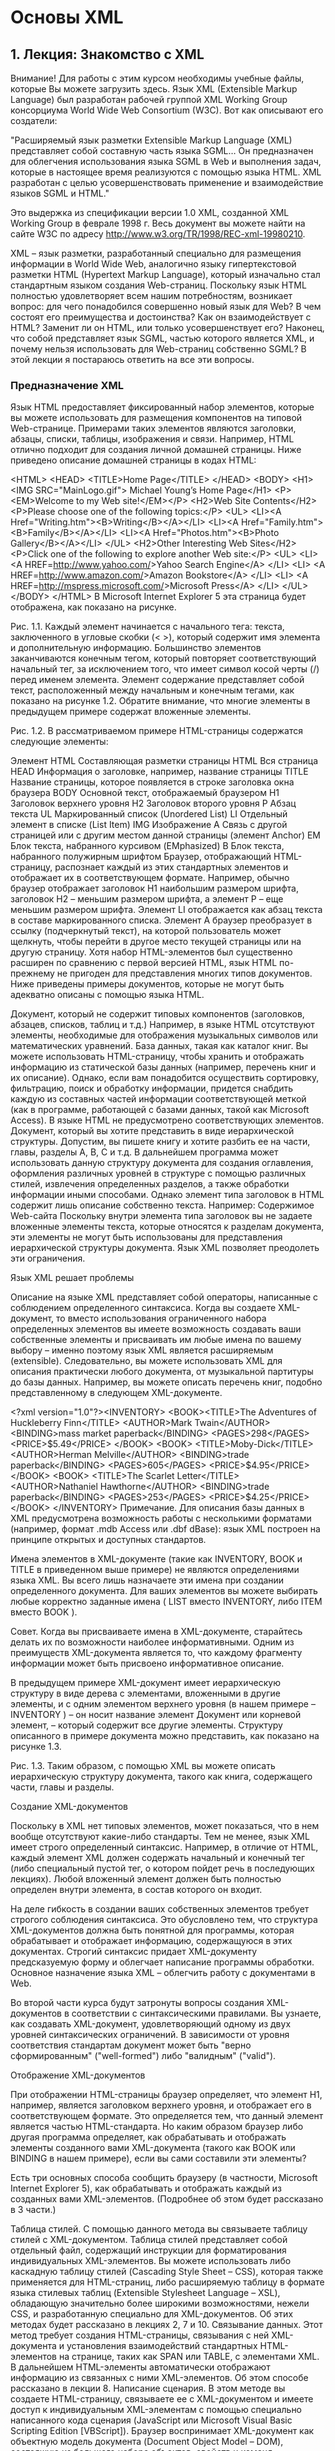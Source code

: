 * Основы XML



** 1. Лекция: Знакомство с XML



Внимание! Для работы с этим курсом необходимы учебные файлы, которые Вы можете загрузить  здесь.
Язык XML (Extensible Markup Language) был разработан рабочей группой XML Working Group консорциума World Wide Web Consortium (W3C). Вот как описывают его создатели:

"Расширяемый язык разметки Extensible Markup Language (XML) представляет собой составную часть языка SGML… Он предназначен для облегчения использования языка SGML в Web и выполнения задач, которые в настоящее время реализуются с помощью языка HTML. XML разработан с целью усовершенствовать применение и взаимодействие языков SGML и HTML."

Это выдержка из спецификации версии 1.0 XML, созданной XML Working Group в феврале 1998 г. Весь документ вы можете найти на сайте W3C по адресу http://www.w3.org/TR/1998/REC-xml-19980210.

XML – язык разметки, разработанный специально для размещения информации в World Wide Web, аналогично языку гипертекстовой разметки HTML (Hypertext Markup Language), который изначально стал стандартным языком создания Web-страниц. Поскольку язык HTML полностью удовлетворяет всем нашим потребностям, возникает вопрос: для чего понадобился совершенно новый язык для Web? В чем состоят его преимущества и достоинства? Как он взаимодействует с HTML? Заменит ли он HTML, или только усовершенствует его? Наконец, что собой представляет язык SGML, частью которого является XML, и почему нельзя использовать для Web-страниц собственно SGML? В этой лекции я постараюсь ответить на все эти вопросы.

*** Предназначение XML

Язык HTML предоставляет фиксированный набор элементов, которые вы можете использовать для размещения компонентов на типовой Web-странице. Примерами таких элементов являются заголовки, абзацы, списки, таблицы, изображения и связи. Например, HTML отлично подходит для создания личной домашней страницы. Ниже приведено описание домашней страницы в кодах HTML:

<HTML>
<HEAD>
<TITLE>Home Page</TITLE>
</HEAD>
<BODY>
<H1><IMG SRC="MainLogo.gif">  Michael Young’s Home Page</H1>
<P><EM>Welcome to my Web site!</EM></P>
<H2>Web Site Contents</H2>
<P>Please choose one of the following topics:</P>
<UL>
  <LI><A Href="Writing.htm"><B>Writing</B></A></LI>
  <LI><A Href="Family.htm"><B>Family</B></A></LI>
  <LI><A Href="Photos.htm"><B>Photo Gallery</B></A></LI>
</UL>
<H2>Other Interesting Web Sites</H2>
<P>Click one of the following to explore another Web site:</P>
<UL>
  <LI>
    <A HREF=http://www.yahoo.com/>Yahoo Search Engine</A>
  </LI>
  <LI>
    <A HREF=http://www.amazon.com/>Amazon Bookstore</A>
  </LI>
  <LI>
    <A HREF=http://mspress.microsoft.com/>Microsoft Press</A>
  </LI>
</UL>
</BODY>
</HTML>
B Microsoft Internet Explorer 5 эта страница будет отображена, как показано на рисунке.




Рис. 1.1. 
Каждый элемент начинается с начального тега: текста, заключенного в угловые скобки (< >), который содержит имя элемента и дополнительную информацию. Большинство элементов заканчиваются конечным тегом, который повторяет соответствующий начальный тег, за исключением того, что имеет символ косой черты (/) перед именем элемента. Элемент содержание представляет собой текст, расположенный между начальным и конечным тегами, как показано на рисунке 1.2. Обратите внимание, что многие элементы в предыдущем примере содержат вложенные элементы.




Рис. 1.2. 
В рассматриваемом примере HTML-страницы содержатся следующие элементы:

Элемент HTML	Составляющая разметки страницы
HTML	Вся страница
HEAD	Информация о заголовке, например, название страницы
TITLE	Название страницы, которое появляется в строке заголовка окна браузера
BODY	Основной текст, отображаемый браузером
H1	Заголовок верхнего уровня
H2	Заголовок второго уровня
P	Абзац текста
UL	Маркированный список (Unordered List)
LI	Отдельный элемент в списке (List Item)
IMG	Изображение
A	Связь с другой страницей или с другим местом данной страницы (элемент Anchor)
EM	Блок текста, набранного курсивом (EMphasized)
B	Блок текста, набранного полужирным шрифтом
Браузер, отображающий HTML-страницу, распознает каждый из этих стандартных элементов и отображает их в соответствующем формате. Например, обычно браузер отображает заголовок Н1 наибольшим размером шрифта, заголовок Н2 – меньшим размером шрифта, а элемент Р – еще меньшим размером шрифта. Элемент LI отображается как абзац текста в составе маркированного списка. Элемент А браузер преобразует в ссылку (подчеркнутый текст), на которой пользователь может щелкнуть, чтобы перейти в другое место текущей страницы или на другую страницу. Хотя набор HTML-элементов был существенно расширен по сравнению с первой версией HTML, язык HTML по-прежнему не пригоден для представления многих типов документов. Ниже приведены примеры документов, которые не могут быть адекватно описаны с помощью языка HTML.

Документ, который не содержит типовых компонентов (заголовков, абзацев, списков, таблиц и т.д.) Например, в языке HTML отсутствуют элементы, необходимые для отображения музыкальных символов или математических уравнений.
База данных, такая как каталог книг. Вы можете использовать HTML-страницу, чтобы хранить и отображать информацию из статической базы данных (например, перечень книг и их описание). Однако, если вам понадобится осуществить сортировку, фильтрацию, поиск и обработку информации, придется снабдить каждую из составных частей информации соответствующей меткой (как в программе, работающей с базами данных, такой как Microsoft Access). В языке HTML не предусмотрено соответствующих элементов.
Документ, который вы хотите представить в виде иерархической структуры. Допустим, вы пишете книгу и хотите разбить ее на части, главы, разделы A, B, C и т.д. В дальнейшем программа может использовать данную структуру документа для создания оглавления, оформления различных уровней в структуре с помощью различных стилей, извлечения определенных разделов, а также обработки информации иными способами. Однако элемент типа заголовок в HTML содержит лишь описание собственно текста. Например:
Содержимое Web-сайта
Поскольку внутри элемента типа заголовок вы не задаете вложенные элементы текста, которые относятся к разделам документа, эти элементы не могут быть использованы для представления иерархической структуры документа.
Язык XML позволяет преодолеть эти ограничения.

Язык XML решает проблемы

Описание на языке XML представляет собой операторы, написанные с соблюдением определенного синтаксиса. Когда вы создаете XML-документ, то вместо использования ограниченного набора определенных элементов вы имеете возможность создавать ваши собственные элементы и присваивать им любые имена по вашему выбору – именно поэтому язык XML является расширяемым (extensible). Следовательно, вы можете использовать XML для описания практически любого документа, от музыкальной партитуры до базы данных. Например, вы можете описать перечень книг, подобно представленному в следующем XML-документе.

<?xml version="1.0"?><INVENTORY>
  <BOOK><TITLE>The Adventures of Huckleberry Finn</TITLE>
    <AUTHOR>Mark Twain</AUTHOR>
    <BINDING>mass market paperback</BINDING>
    <PAGES>298</PAGES>
    <PRICE>$5.49</PRICE>
  </BOOK>
<BOOK>
    <TITLE>Moby-Dick</TITLE>
    <AUTHOR>Herman Melville</AUTHOR>
    <BINDING>trade paperback</BINDING>
    <PAGES>605</PAGES>
    <PRICE>$4.95</PRICE>
  </BOOK>
<BOOK>
    <TITLE>The Scarlet Letter</TITLE>
    <AUTHOR>Nathaniel Hawthorne</AUTHOR>
    <BINDING>trade paperback</BINDING>
    <PAGES>253</PAGES>
    <PRICE>$4.25</PRICE>
  </BOOK>
</INVENTORY>
Примечание. Для описания базы данных в XML предусмотрена возможность работы с несколькими форматами (например, формат .mdb Access или .dbf dBase): язык XML построен на принципе открытых и доступных стандартов.

Имена элементов в XML-документе (такие как INVENTORY, BOOK и TITLE в приведенном выше примере) не являются определениями языка XML. Вы всего лишь назначаете эти имена при создании определенного документа. Для ваших элементов вы можете выбирать любые корректно заданные имена ( LIST вместо INVENTORY, либо ITEM вместо BOOK ).

Совет. Когда вы присваиваете имена в XML-документе, старайтесь делать их по возможности наиболее информативными. Одним из преимуществ XML-документа является то, что каждому фрагменту информации может быть присвоено информативное описание.

В предыдущем примере XML-документ имеет иерархическую структуру в виде дерева с элементами, вложенными в другие элементы, и с одним элементом верхнего уровня (в нашем примере – INVENTORY ) – он носит название элемент Документ или корневой элемент, – который содержит все другие элементы. Структуру описанного в примере документа можно представить, как показано на рисунке 1.3.




Рис. 1.3. 
Таким образом, с помощью XML вы можете описать иерархическую структуру документа, такого как книга, содержащего части, главы и разделы.

Создание XML-документов

Поскольку в XML нет типовых элементов, может показаться, что в нем вообще отсутствуют какие-либо стандарты. Тем не менее, язык XML имеет строго определенный синтаксис. Например, в отличие от HTML, каждый элемент XML должен содержать начальный и конечный тег (либо специальный пустой тег, о котором пойдет речь в последующих лекциях). Любой вложенный элемент должен быть полностью определен внутри элемента, в состав которого он входит.

На деле гибкость в создании ваших собственных элементов требует строгого соблюдения синтаксиса. Это обусловлено тем, что структура XML-документов должна быть понятной для программы, которая обрабатывает и отображает информацию, содержащуюся в этих документах. Строгий синтаксис придает XML-документу предсказуемую форму и облегчает написание программы обработки. Основное назначение языка XML – облегчить работу с документами в Web.

Во второй части курса будут затронуты вопросы создания XML-документов в соответствии с синтаксическими правилами. Вы узнаете, как создавать XML-документ, удовлетворяющий одному из двух уровней синтаксических ограничений. В зависимости от уровня соответствия стандартам документ может быть "верно сформированным" ("well-formed") либо "валидным" ("valid").

Отображение XML-документов

При отображении HTML-страницы браузер определяет, что элемент Н1, например, является заголовком верхнего уровня, и отображает его в соответствующем формате. Это определяется тем, что данный элемент является частью HTML-стандарта. Но каким образом браузер либо другая программа определяет, как обрабатывать и отображать элементы созданного вами XML-документа (такого как BOOK или BINDING в нашем примере), если вы сами составили эти элементы?

Есть три основных способа сообщить браузеру (в частности, Microsoft Internet Explorer 5), как обрабатывать и отображать каждый из созданных вами XML-элементов. (Подробнее об этом будет рассказано в 3 части.)

Таблица стилей. С помощью данного метода вы связываете таблицу стилей с XML-документом. Таблица стилей представляет собой отдельный файл, содержащий инструкции для форматирования индивидуальных XML-элементов. Вы можете использовать либо каскадную таблицу стилей (Cascading Style Sheet – CSS), которая также применяется для HTML-страниц, либо расширяемую таблицу в формате языка стилевых таблиц (Extensible Stylesheet Language – XSL), обладающую значительно более широкими возможностями, нежели CSS, и разработанную специально для XML-документов. Об этих методах будет рассказано в лекциях 2, 7 и 10.
Связывание данных. Этот метод требует создания HTML-страницы, связывания с ней XML-документа и установления взаимодействий стандартных HTML-элементов на странице, таких как SPAN или TABLE, с элементами XML. В дальнейшем HTML-элементы автоматически отображают информацию из связанных с ними XML-элементов. Об этом способе рассказано в лекции 8.
Написание сценария. В этом методе вы создаете HTML-страницу, связываете ее с XML-документом и имеете доступ к индивидуальным XML-элементам с помощью специально написанного кода сценария (JavaScript или Microsoft Visual Basic Scripting Edition [VBScript]). Браузер воспринимает XML-документ как объектную модель документа (Document Object Model – DOM), состоящую из большого набора объектов, свойств и команд. Написанный код позволяет осуществлять доступ, отображение и манипулирование XML-элементами. Этот метод будет описан в лекции 9.
SGML, HTML и XML

Обобщенный структурированный язык разметки (Structured Generalized Markup Language – SGML) является родоначальником всех языков разметки. Языки HTML и XML образованы из SGML (хотя и различными способами). SGML определяет базовый синтаксис, но дает вам возможность создавать собственные элементы (отсюда термин обобщенный в названии языка). Чтобы использовать SGML для описания определенного документа, вы должны продумать соответствующий набор элементов и структуру документа. Например, чтобы описать книгу, вы должны использовать созданные вами элементы с именами BOOK, PART, CHAPTER, INTRODUCTION, A-SECTION, B-SECTION, C-SECTION и т.д.

Набор наиболее употребительных элементов, используемых для описания документа определенного типа, называется SGML-приложением. (SGML-приложение также включает в себя правила, устанавливающие способы организации элементов, а также другие особенности их взаимодействия – о чем пойдет речь в лекции 5.) Вы можете определить ваше собственное SGML-приложение, чтобы описать тип документа, с которым вы работаете, либо в теле основной программы должно быть определено SGML-приложение для описания типовых документов. Наиболее известным примером последнего типа приложений является HTML, который представляет собой SGML-приложение, разработанное в 1991 г. для описания Web-страниц.

Казалось бы, язык SGML вполне подходит для описания Web-документов. Однако разработчики из консорциума W3C посчитали, что он является слишком сложным и фундаментальным, чтобы эффективно представлять информацию в Web. Гибкость и большое обилие средств, поддерживаемых SGML, затрудняет написание программного обеспечения, необходимого для обработки и отображения SGML-информации в Web-браузерах. Следовало бы приспособить часть языка SGML специально для помещения информации в Web. В 1996 г. группа XML Working Group разработала ветвь языка SGML, назвав его расширяемым языком разметки – Extensible Markup Language.

XML является упрощенной версией SGML, приспособленной для Web. Как и SGML, XML дает возможность разрабатывать собственные наборы элементов при описании определенного документа. Как и в SGML, в теле программы может быть определено XML-приложение (или словарь), которое содержит набор наиболее употребительных элементов общего назначения и структуру документа, которая может быть использована для описания документа определенного типа (например, документов, содержащих математические формулы или векторную графику). Об XML-приложениях вы подробнее узнаете далее в этой лекции.

Синтаксис XML более простой, чем SGML, что облегчает восприятие XML-документов, а также написание программ браузеров, кодов и Web-страниц для доступа и представления информации документа.

Заменит ли XML HTML?

На сегодняшний день ответ на этот вопрос отрицательный. HTML по-прежнему остается основным языком для сообщения браузеру, как отображать информацию в Web.

B Internet Explorer 5 вы можете открывать XML-документы с вложенными таблицами стилей непосредственно браузером, не используя HTML-страницы. Однако в двух других основных методах отображения XML-документов – связывании данных и DOM-сценариях – отображение XML-документов осуществляется через HTML Web-страницы. (Даже при применении метода таблиц стилей в случае, если вы используете язык XSL, вам потребуется воспользоваться HTML, чтобы сообщить браузеру, каким образом форматировать XML-данные.)

Не заменяя HTML, XML в настоящее время используется в сочетании с ним, существенно расширяя возможности Web-страниц для:

виртуального представления документов любого типа;
сортировки, фильтрации, упорядочения, поиска и манипулирования информацией иными способами;
представления информации в структурированном виде.
Как заявляют сами разработчики, XML был создан для взаимодействия с HTML и совместного с ним использования.

Официальные концептуальные цели XML

Ниже представлено десять концепций предназначения и целей применения XML, заявленных в официальной спецификации W3C, которые содержатся на Web-сайте http://www.w3.org/TR/REC-xml.

XML должен стать языком прямого использования в Internet."
Как вы уже могли понять, XML был разработан главным образом для хранения и распространения информации в Web.

XML будет поддерживать большое количество приложений.
Хотя основным его назначением является распространение информации в Web через серверы и программы-браузеры, XML также разработан для использования его другими программами. Например, XML применяется для обмена информацией между финансовыми программами, для распространения и обновления программных продуктов, а также написания голосовых сценариев при доставке информации по телефону.

XML будет совместим с SGML.
XML является специализированной ветвью SGML. Преимущество здесь заключается в простоте адаптации программных средств SGML для работы с HTML.

Будет легче писать программы, обрабатывающие XML-документы.
Для практического использования XML необходимо, чтобы было достаточно просто писать браузеры и другие программы, обрабатывающие XML-документы. На деле основной причиной выделения XML из SGML была доступность написания программ для обработки XML-документов.

Все перечисленные далее свойства являются в той или иной степени производными этой основной концепции.

Количество дополнительных функций в XML должно быть минимальным, а в идеале – нулевым.
Минимальное число дополнительных функций в XML упрощает написание программ для обработки XML-документов. Изобилие дополнительных подключаемых функций в SGML стало основной причиной, обусловившей его практическую непригодность для представления Web-документов. Дополнительные функции SGML требуют переопределения символов-разделителей для тегов (обычно <and> ) и пропуск конечного тега с целью обнаружения процессором конца элемента. При строгом написании программы обработки SGML-документов необходимо учитывать возможность появления всех дополнительных функций, даже если они редко встречаются.

XML-документы должны быть понятными и ясными для пользователя.
XML призван стать lingua franca (универсальным языком) для обмена информацией среди пользователей и программ по всему миру. В соответствии с этой концепцией пользователи, а также специализированные программы, должны иметь возможность создавать и прочитывать XML-документы. Доступность и прозрачность для пользователя выделяют XML из большинства других форматов, применяемых при построении баз данных и текстовых документов.

Пользователь может легко прочесть XML-документ, поскольку он описан простым текстом и имеет логичную иерархическую структуру в виде дерева. Вы можете упростить XML-документы, назначив информативные имена для элементов, атрибутов и объектов, а также добавив полезные комментарии. (Об этом пойдет речь далее в данной лекции.)

Разработка XML должна быть завершена достаточно быстро.
XML станет общепринятым стандартом лишь в том случае, если программисты и пользователи примут его. Следует создать этот стандарт до того, как общество примет альтернативные стандарты, которые все быстрее создаются компаниями-разработчиками программного обеспечения.

Язык XML должен быть формальным и кратким.
Спецификация XML написана на формальном языке, используемом для представления компьютерных языков, с нотацией, известной как расширенная форма Бакус-Наура (Extended Backus-Naur Form (EBNF)). Этот формальный язык, хотя и достаточно сложен для восприятия, лишен двусмысленности и существенно облегчает написание XML-документов, а в особенности программ для их обработки.

XML-документы будет проще создавать.
При практическом использовании XML как языка разметки для Web-документов упрощается не только написание обрабатывающих программ, но и процесс создания самих XML-документов.

Сжатой форме при XML-разметке придается минимальное значение.
В соответствии с пунктом 6 (XML-документ должен быть ясным и понятным для пользователя), XML-разметка не должна быть излишне сжатой, чтобы не вступать в противоречие с указанной целью.

Стандартные XML-приложения

Вы можете использовать XML не только для описания отдельного документа. Индивидуальный пользователь, компания или комитет по стандартам может определить необходимый набор элементов XML и структуру документа, которые будут применяться для особого класса документов. Подобный набор элементов и описание структуры документа называют XML-приложением или XML-словарем.

Например, организация может определить XML-приложение для создания документов, описывающих молекулярные структуры, людские ресурсы, мультимедиа презентации или содержащих векторную графику. В конце лекции будет приведен список некоторых уже созданных общеупотребительных XML-приложений, либо приложений, создание которых планируется.

XML-приложение обычно определяется созданием описателя типа документа (DTD), который является допустимым компонентом XML-документа. DTD построен по схеме базы данных: он устанавливает и определяет имена элементов, которые могут быть использованы в документе, порядок, в котором элементы могут появляться, доступные к применению атрибуты элементов и другие особенности документа. Для практического использования XML-приложения вы обычно включаете его DTD в ваш XML-документ; наличие DTD в документе ограничивает круг элементов и структур, которые вы будете использовать, вследствие чего ваш документ отвечает стандартам данного приложения. Описания XML-документов, рассмотренных ранее в этой лекции, не включали DTD. О том, как задавать и использовать DTD, вы узнаете в лекции 5.

Преимущества применения стандартных XML-приложений при разработке ваших документов состоят в том, что вы можете совместно использовать документы со всеми другими пользователями приложения, а документ может обрабатываться и отображаться с помощью программного обеспечения, которое уже создано для данного приложения.

XML-приложения, повышающие качество XML-документов

Кроме XML-приложений для описания определенных классов документов имеется несколько XML-приложений, которые вы можете применять внутри XML-документа любого типа. Эти приложения облегчают создание документа и улучшают его качество. Ниже приведены примеры таких приложений.

Extensible Stylesheet Language (XSL) позволяет вам создавать мощные стилевые таблицы с использованием синтаксиса XML.
XML Schema позволяет разрабатывать подробные схемы для ваших XML-документов с использованием стандартного синтаксиса XML, что является более мощной альтернативой применения DTD.
XML Linking Language (XLink) дает возможность связывать ваши XML-документы. Он поддерживает множественные целевые ссылки и другие полезные функции, обеспечивая большую свободу по сравнению с механизмом организации ссылок в HTML.
XML Pointer Language (XPointer) позволяет определять гибкие целевые ссылки. При совместном использовании XPointer и XLink вы можете организовывать ссылки на любое место в целевом документе – а не только переходы к специально выделенным пунктам.
Об XSL будет рассказано в лекции 10. Другие XML-приложения еще не доведены до готовности и не рассматриваются в этом курсе. (XLink и XPointer не поддерживаются в Internet Explorer 5).

Как видите, XML является не только полезным инструментом для описания документов, но и служит основой для построения приложений и расширений, которые могут оказаться востребованными по мере развития Internet.

Реальное использование XML

Хотя концепция XML весьма интересна, у вас может возникнуть вопрос, как его применить на практике. В этом разделе приведен перечень примеров такого применения XML, как уже широко используемых, так и перспективных. Если имеются соответствующие XML-приложения для практического использования, они будут приведены в скобках. Например, вы сможете узнать, что XML-приложение MathML позволит вам форматировать математические формулы.

Ссылка. Более полный список текущих и перспективных XML-приложений, включая их подробное описание, вы можете найти на Web-странице Oasis SGML/XML (http://www.oasis-open.org/cover/xml.html#applications).

Работа с базами данных. Подобно традиционным базам данных XML может быть использован для присвоения метки каждому полю информации внутри каждой записи базы данных. (Например, можно пометить каждое имя, адрес и номер телефона внутри записей списка адресов.) После этого вы сможете отображать данные различными способами и организовывать поиск, сортировку, фильтрацию и иную обработку данных.
Структурирование документов. Иерархическая структура XML-документов идеально подходит для разметки структуры таких документов, как романы, научные труды, пьесы. Например, вы можете использовать XML для разметки пьесы на акты, сцены, размечать действующих лиц, сюжетные линии, декорации и т. д. XML-разметка дает возможность программам отображать или распечатывать документ в необходимом формате; находить, извлекать или манипулировать информацией в документе; генерировать оглавления, резюме и аннотации; обрабатывать информацию иными способами.
Работа с векторной графикой (VML – Vector Markup Language).
Мультимедиа презентации (SMIL – Synchronized Multimedia Integration Language, HTML + TIME – HTML Timed Interactive Multimedia Extensions).
Описание каналов. Каналы представляют собой Web-страницы, которые автоматически рассылаются подписчикам. (CDF – Channel Definition Format).
Описание программных пакетов и их взаимосвязей. Такие описания обеспечивают распространение и обновление программных продуктов в сети. (OSD – Open Software Description).
Взаимодействие приложений через Web с использованием XML-сообщений. Эти сообщения являются независимыми от операционных систем, объектных моделей и компьютерных языков. (SOAP – Simple Object Access Protocol).
Отправка электронных бизнес-карт через e-mail.
Обмен финансовой информацией. Обмен информацией в открытом и понятном формате осуществляется между финансовыми программами (такими как Quicken и Microsoft Money) и финансовыми институтами (банками, общественными фондами). (OFX – Open Financial Exchange).
Создание, управление и использование сложных цифровых форм для коммерческих Internet-транзакций. Подобные формы могут включать оцифрованные подписи, которые делают их признанными юридически. (XFDL – Extensible Forms Description Language).
Обмен запросами по приему на работу и резюме (HRMML – Human Resource Management Markup Language).
Форматирование математических формул и научной информации в Web. (MathML – Mathematical Markup Language).
Описание молекулярных структур (CML – Chemical Markup Language).
Кодирование и отображение информации о ДНК, РНК и цепочках (BSML – Bioinformatic Sequence Markup Language).
Кодирование генеалогических данных (GeDML – Genealogical Data Markup Language).
Обмен астрономическими данными (AML – Astronomical Markup Language).
Создание музыкальных партитур (MusicML –Music Markup Language).
Работа с голосовыми сценариями для доставки информации по телефону. Голосовые сценарии могут быть использованы, например, для генерирования голосовых сообщений, справок о наличии товаров и прогнозов погоды (VoxML).
Обработка и доставка информации курьерскими службами. Служба Federal Express, например, уже использует XML для этих целей.
Представление рекламы в прессе в цифровом формате (Ad Markup).
Заполнение юридических документов и электронный обмен юридической информацией (XCL – XML Court Interface).
Кодирование прогнозов погоды (OMF – Weather Observation Markup Format).
Обмен страховой информацией.
Обмен новостями и информацией с использованием открытых Web-стандартов (XMLNews).
Представление религиозной информации и разметка текстов богослужений (ThML – Theological Markup Language, LitML – Liturgical Markup Language).

** 2. Лекция: Создание и отображение вашего первого XML-документа
В этой лекции вы получите представление о процессе создания и отображения XML-документа в Web-браузере. Сначала вы создадите простой XML-документ, исследуете его структуру и познакомитесь с основными правилами создания корректно сформированного XML-документа. Затем вы узнаете, как отобразить этот документ в браузере Microsoft Internet Explorer 5 путем создания и присоединения простой стилевой таблицы, которая сообщает браузеру, как форматировать элементы в документе. Данная лекция содержит краткий обзор тем, которые будут обсуждены в курсе.



*** Создание XML-документа

Поскольку описание XML-документа представляет собой простой текст, вы можете создать его, используя ваш любимый текстовый редактор, например, редактор Notepad, входящий в состав Microsoft Windows. Еще лучше воспользоваться редактором, в котором предусмотрена возможность анализа исходных кодов, например, текстовым редактором Microsoft Visual Studio, рассчитанным на работу с Microsoft Visual C++, Microsoft Visual InterDev, Microsoft Visual J++ и другими приложениями Visual Studio.

Создайте XML-документ

Откройте новый файл в вашем текстовом редакторе и введите текст XML-документа, листинг которого представлен ниже.
При желании можно опустить некоторые элементы типа BOOK. Вам не обязательно набирать все восемь – достаточно будет трех или четырех. (Элемент BOOK включает в себя теги <BOOK> и </BOOK> и весь содержащийся между ними текст.)

Воспользуйтесь командой Save (Сохранить) текстового редактора, для сохранения документа на вашем жестком диске, присвоив ему имя Inventory.xml.
<?xml version="1.0"?>
<!-- File Name: Inventory.xml -->
<INVENTORY>
   <BOOK>
      <TITLE>The Adventures of Huckleberry Finn</TITLE>
      <AUTHOR>Mark Twain</AUTHOR>
      <BINDING>mass market paperback</BINDING>
      <PAGES>298</PAGES>
      <PRICE>$5.49</PRICE>
   </BOOK>
   <BOOK>
      <TITLE>Leaves of Grass</TITLE>
      <AUTHOR>Walt Whitman</AUTHOR>
      <BINDING>hardcover</BINDING>
      <PAGES>462</PAGES>
      <PRICE>$7.75</PRICE>
   </BOOK>
   <BOOK>
      <TITLE>The Legend of Sleepy Hollow</TITLE>
      <AUTHOR>Washington Irving</AUTHOR>
      <BINDING>mass market paperback</BINDING>
      <PAGES>98</PAGES>
      <PRICE>$2.95</PRICE>
   </BOOK>
   <BOOK>
      <TITLE>The Marble Faun</TITLE>
      <AUTHOR>Nathaniel Hawthorne</AUTHOR>
      <BINDING>trade paperback</BINDING>
      <PAGES>473</PAGES>
      <PRICE>$10.95</PRICE>
   </BOOK>
   <BOOK>
      <TITLE>Moby-Dick</TITLE>
      <AUTHOR>Herman Melville</AUTHOR>
      <BINDING>hardcover</BINDING>
      <PAGES>724</PAGES>
      <PRICE>$9.95</PRICE>
   </BOOK>
   <BOOK>
      <TITLE>The Portrait of a Lady</TITLE>
      <AUTHOR>Henry James</AUTHOR>
      <BINDING>mass market paperback</BINDING>
      <PAGES>256</PAGES>
      <PRICE>$4.95</PRICE>
   </BOOK>
   <BOOK>
      <TITLE>The Scarlet Letter</TITLE>
      <AUTHOR>Nathaniel Hawthorne</AUTHOR>
      <BINDING>trade paperback</BINDING>
      <PAGES>253</PAGES>
      <PRICE>$4.25</PRICE>
   </BOOK>
   <BOOK>
      <TITLE>The Turn of the Screw</TITLE>
      <AUTHOR>Henry James</AUTHOR>
      <BINDING>trade paperback</BINDING>
      <PAGES>384</PAGES>
      <PRICE>$3.35</PRICE>
   </BOOK>
</INVENTORY>
Листинг 2.1. Inventory.xml
*** Анатомия XML-документа

XML-документ, подобный только что набранному вами, состоит из двух основных частей: пролога и элемента Документ (его также называют корневым элементом), как показано на рисунке 2.1.




увеличить изображение
Рис. 2.1. 
Пролог

В данном примере документа пролог состоит из следующих строк:

<?xml version="1.0"?>

<!-- File Name: Inventory.xml -->
Первая строка представляет собой объявление XML, указывающее на то, что это XML-документ и содержащее номер версии. (На момент создания курса последняя версия XML имела номер 1.0.) Объявление XML не является обязательным, хотя спецификация требует его включения. Если вы включаете XML-объявление, оно должно находиться в начале документа.

Вторая строка пролога состоит из пробела. С целью улучшения внешнего вида документа вы можете вставлять любое количество пустых строк между элементами пролога. При обработке они будут игнорироваться.

Третья строка пролога представляет собой комментарий. Добавление комментариев в XML-документ не обязательно, но позволяет сделать его более понятным. Комментарий начинается с символов <!-- и заканчивается символами -->. Между этими двумя группами символов вы можете поместить любой текст (за исключением двойного тире -- ); XML-процессор проигнорирует его.

Примечание. Все составляющие пролога, упомянутые в этом разделе, будут подробно описаны далее в последующих лекциях.

Пролог может также содержать следующие необязательные компоненты:

объявление типа документа, определяющее тип и структуру документа. Объявление типа документа должно следовать после XML-объявления;
одна или несколько инструкций по обработке, содержащих информацию о порядке проходов при обработке приложения XML-процессором. Далее в этой лекции вы познакомитесь с инструкцией по обработке для связывания таблицы стиля с XML-документом.
Примечание. XML-процессор – это программный модуль, считывающий XML-документ и обеспечивающий доступ к его содержимому. Он также предоставляет этот доступ другим программным модулям, или приложениям, которые манипулируют и отображают содержимое документа. Если вы отображаете XML-документ в Internet Explorer 5, браузер включает в себя как XML-процессор, так и приложение. (Если для отображения XML-документа вы используете HTML и сценарий (скрипт-код), то при этом самостоятельно создаете часть приложения.) Обратите внимание, что термин приложение в данном случае отличен от термина, применяемого для обозначения XML-приложения (или словаря) как целевого набора элементов и структуры документа, которые используются для описания документов определенного типа (см. лекцию 1).

*** Элемент Документ

Второй основной частью XML-документа является единый элемент Документ, или корневой элемент, который в свою очередь содержит дополнительные элементы.

В XML-документе элементы определяют его логическую структуру и несут в себе информацию, содержащуюся в документе (в нашем примере это информация о книгах, такая как название, автор, цена). Типовой элемент состоит из начального тега, содержимого элемента и конечного тега. Содержимым элемента могут быть символьные данные, другие (вложенные) элементы, либо сочетание данных и вложенных элементов.

В рассматриваемом примере элемент Документ – INVENTORY. Его начальный тег – <INVENTORY>, конечный тег – </INVENTORY>, а содержимое – восемь вложенных элементов BOOK.

Примечание. Текст в XML-документе представляет собой перемежающиеся символьные данные и данные, относящиеся к разметке. Разметка – это текст, ограниченный разделителями и описывающий структуру документа. А именно, начальный и конечный теги элемента, теги пустого элемента, объявления типа документа, инструкции по обработке, ограничители раздела CDATA, символьные ссылки, ссылки на примитивы (entity). (Об элементах разметки вы узнаете в последующих лекциях.) Остальной текст представляет собой символьные данные – реальное информационное содержимое документа (в нашем примере это названия, фамилии авторов, цена и другая информация о книге).

Примечание. Элемент Документ в XML-документе похож на элемент BODY на HTML-странице, за исключением того, что вы можете присвоить ему любое допустимое имя.

В свою очередь, каждый элемент BOOK содержит ряд вложенных элементов, как показано на рисунке 2.2.




Рис. 2.2. 
Примечание. Имя, которое содержится в начальном и конечном теге, есть тип элемента.

Каждый из элементов, вложенных в элемент BOOK, например, элемент TITLE, содержит только символьные данные, как показано на рисунке 2.3.




Рис. 2.3. 
Во 2 части вы узнаете о дополнительных элементах XML-документа и о включении атрибутов в начальный тег элемента.

*** Некоторые базовые правила XML

Ниже приведено несколько основных правил создания форматированного XML-документа. Форматированный документ соответствует минимальному набору правил, обеспечивающих возможность обработки документа браузером или другой программой. Документ, составленный вами ранее в этой лекции, является примером форматированного XML-документа, удовлетворяющего этим правилам.

Документ должен иметь только один элемент верхнего уровня (элемент Документ или корневой элемент).Все другие элементы должны быть вложены в элемент верхнего уровня.
Элементы должны быть вложены упорядоченным образом.То есть, если элемент начинается внутри другого элемента, он должен и заканчиваться внутри этого элемента.
Каждый элемент должен иметь начальный и конечный тег.В отличие от HTML, в XML не разрешается опускать конечный тег – даже в том случае, когда браузер в состоянии определить, где заканчивается элемент. (В лекции 3 вы познакомитесь с усеченной нотацией, которую можно применять для пустых элементов – т.е. элементов, не имеющих содержимого.)
Имя типа элемента в начальном теге должно в точности соответствовать имени в соответствующем конечном теге.
Имена типов элементов чувствительны к регистру, в котором они набраны. В действительности весь текст внутри XML-разметки является чувствительным к регистру. Например, следующее описание элемента является неправильным, поскольку имя типа элемента в начальном теге не соответствует имени типа в конечном теге:
<TITLE>Leaves of grass</Title>  <!-- некорректный элемент -->
Ссылка. Во второй части вы найдете подробные инструкции по написанию не только корректно сформированных (well-formed), но и валидных (valid) XML-документов, для которых предусмотрен более строгий набор требований.

*** Отображение XML-документа

Вы можете открыть XML-документ непосредственно через Internet Explorer 5, точно так же, как вы бы открыли HTML Web-страницу.

Если XML-документ не содержит связи с таблицей стилей, Internet Explorer 5 помечает различные составные части документа различным цветом, чтобы облегчить их распознавание, а также представляет элемент Документ в виде иерархического дерева с возможностью свертывания и развертывания структуры и просмотра с меньшей или большей степенью детализации.

Если же XML-документ имеет связь с таблицей стиля, Internet Explorer 5 отобразит только символьные данные из элементов документа, отформатировав их в соответствии с правилами, установленными в таблице стиля. Вы можете использовать либо таблицу каскадных стилей (CSS-таблицу, аналогичную той, которая используется для HTML-страниц), либо XSL-таблицу стилей (Extensible Stylesheet Language), которая является более мощным инструментом и строится в соответствии с синтаксисом, принятым для XML. Такие таблицы могут использоваться исключительно для XML-документов.

Отобразите XML-документ без таблицы стиля

В Windows Explorer (Проводник), или в окне папки, дважды щелкните на имени файла Inventory.xml, который вы сохранили в предыдущем упражнении. Internet Explorer 5 отобразит документ, как показано на рисунке 2.4.



увеличить изображение
Рис. 2.4. 
Попробуйте изменить степень детализации представления элементов документа. Щелкните на символе знака минус (-) слева от начального тега, чтобы свернуть элемент, либо на знаке плюс (+) рядом со свернутым элементом, чтобы развернуть его. Например, щелкнув на знаке минус (-) рядом с элементом INVENTORY, вы получите то же, что представлено на рисунке 2.5.



увеличить изображение
Рис. 2.5. 
*** Обнаружение ошибок XML в Internet Explorer 5

Прежде чем Internet Explorer 5 отобразит ваш XML-документ, его встроенный синтаксический XML-анализатор (parser) просматривает содержимое документа. Если он обнаружит ошибку, Internet Explorer 5 отобразит страницу с сообщением об ошибке, не предпринимая попытки отобразить документ. Internet Explorer 5 отобразит страницу с сообщением об ошибке независимо от того, связан ли XML-документ с таблицей стиля.

Примечание. Синтаксический XML-анализатор является составной частью XML-процессора, который сканирует XML-документ, анализирует его структуру и обнаруживает синтаксические ошибки.

В следующем упражнении вы исследуете возможности Internet Explorer 5 по обнаружению ошибок, искусственно введя ошибку в документ Inventory.xml.

В вашем текстовом редакторе откройте документ Inventory.xml, созданный вами в предыдущем упражнении. Измените первый элемент TITLE с
<TITLE>The Adventures of Huckleberry Finn</TITLE>

на

<TITLE>The Adventures of Huckleberry Finn</Title>

Сохраните внесенные изменения.
В Windows Explorer (Проводник) или в окне папки дважды щелкните на имени файла документа Inventory.xml. Вместо того, чтобы отобразить XML-документ, Internet Explorer 5 теперь отобразит следующую страницу с сообщением об ошибке, как показано на рисунке 2.6.



увеличить изображение
Рис. 2.6. 
Поскольку вы еще будете работать с Inventory.xml в этой лекции, вам теперь нужно восстановить конечный тег для первого элемента TITLE, вернув ему первоначальный вид ( /TITLE ), а затем повторно сохранить документ.
Примечание. Когда вы открываете XML-документ непосредственно в Internet Explorer 5, транслятор проверяет лишь соответствие документа формальным правилам построения (корректность формы), и в случае обнаружения несоответствия выдает сообщение об ошибке. Полное соответствие правилам для документа (валидность) не проверяется. Даже в случае, если вы не связываете таблицу стилей с XML-документом, Internet Explorer 5 использует для отображения документа имеющуюся по умолчанию таблицу стилей; именно поэтому в описании ошибки упоминается использование XSL-таблицы стилей ("с использованием списка стилей XSL"). О XSL-таблицах стиля вы узнаете в лекции 10.

Совет. Если вы последовательно выполняете упражнения из данного курса, имейте в виду, что вы можете быстро проверить, является ли документ корректно сформированным, открыв его непосредственно в Internet Explorer 5. (Если вы отображаете XML-документ через HTML-страницу, как описывается в 3 части, XML-документ с ошибкой не будет отображен, но и сообщение об ошибке не появится, если вы не написали для этого соответствующий сценарий (скрипт-код).

*** Отобразите XML-документ с использованием таблицы каскадных стилей

Откройте новый, пустой текстовый файл в вашем текстовом редакторе и заполните CSS-таблицу, как показано в Листинге 2.2.
С помощью команды Save (Сохранить) вашего текстового редактора сохраните таблицу стиля на жестком диске, задав имя файла Inventory01.css. Созданная вами CSS-таблица сообщает Internet Explorer 5, каким образом форматировать символьные данные элементов.
Отображать каждый элемент BOOK с отступом сверху в 12 пт (margin-top:12pt) с переводом строки сверху и снизу (display:block), используя размер шрифта 10 пт (font-size:10pt).
Отображать каждый элемент TITLE курсивом (font-style:italic).
Отображать каждый элемент AUTHOR полужирным (font-weight:bold).
/* File Name: Inventory01.css */
BOOK     
   {display:block;
    margin-top:12pt;
    font-size:10pt}
TITLE    
   {font-style:italic}
AUTHOR   
   {font-weight:bold}
Листинг 2.2. Inventory.xml
В вашем текстовом редакторе откройте документ Inventory.xml, созданный вами в предыдущем упражнении. Добавьте в конце пролога документа (непосредственно над элементом INVENTORY ) следующую инструкцию по обработке:
<?xml-stylesheet type="text/css" href="Inventory01.css"?>
Эта инструкция по обработке устанавливает связь созданной вами CSS-таблицы и XML-документа. В результате при открытии документа в Internet Explorer 5 браузер отобразит содержимое документа в соответствии с инструкциями, записанными в таблице стилей.

Чтобы отразить новое имя файла, которое вы собираетесь присвоить, измените комментарий в начале документа с
<!-- File Name: Inventory.xml -->
на

<!-- File Name: Inventory01.xml -->
В Листинге 2.3 представлен весь XML-документ.

Воспользуйтесь командой Save As (Сохранить как) вашего текстового редактора, чтобы сохранить копию измененного документа под именем Inventory01.xml. Проверьте, чтобы этот файл был сохранен в той же папке, что и файл Inventory01.css.
<?xml version="1.0"?>
<!-- File Name: Inventory01.xml -->
<?xml-stylesheet type="text/css" href="Inventory01.css"?>
<INVENTORY>
   <BOOK>
      <TITLE>The Adventures of Huckleberry Finn</TITLE>
      <AUTHOR>Mark Twain</AUTHOR>
      <BINDING>mass market paperback</BINDING>
      <PAGES>298</PAGES>
      <PRICE>$5.49</PRICE>
   </BOOK>
   <BOOK>
      <TITLE>Leaves of Grass</TITLE>
      <AUTHOR>Walt Whitman</AUTHOR>
      <BINDING>hardcover</BINDING>
      <PAGES>462</PAGES>
      <PRICE>$7.75</PRICE>
   </BOOK>
   <BOOK>
      <TITLE>The Legend of Sleepy Hollow</TITLE>
      <AUTHOR>Washington Irving</AUTHOR>
      <BINDING>mass market paperback</BINDING>
      <PAGES>98</PAGES>
      <PRICE>$2.95</PRICE>
   </BOOK>
   <BOOK>
      <TITLE>The Marble Faun</TITLE>
      <AUTHOR>Nathaniel Hawthorne</AUTHOR>
      <BINDING>trade paperback</BINDING>
      <PAGES>473</PAGES>
      <PRICE>$10.95</PRICE>
   </BOOK>
   <BOOK>
      <TITLE>Moby-Dick</TITLE>
      <AUTHOR>Herman Melville</AUTHOR>
      <BINDING>hardcover</BINDING>
      <PAGES>724</PAGES>
      <PRICE>$9.95</PRICE>
  </BOOK>
   <BOOK>
      <TITLE>The Portrait of a Lady</TITLE>
      <AUTHOR>Henry James</AUTHOR>
      <BINDING>mass market paperback</BINDING>
      <PAGES>256</PAGES>
      <PRICE>$4.95</PRICE>
   </BOOK>
   <BOOK>
      <TITLE>The Scarlet Letter</TITLE>
      <AUTHOR>Nathaniel Hawthorne</AUTHOR>
      <BINDING>trade paperback</BINDING>
      <PAGES>253</PAGES>
      <PRICE>$4.25</PRICE>
   </BOOK>
   <BOOK>
      <TITLE>The Turn of the Screw</TITLE>
      <AUTHOR>Henry James</AUTHOR>
      <BINDING>trade paperback</BINDING>
      <PAGES>384</PAGES>
      <PRICE>$3.35</PRICE>
   </BOOK>
</INVENTORY>
Листинг 2.3. Inventory01.xml
В Windows Explorer (Проводник) или в окне папки дважды щелкните на файле Inventory01.xml, чтобы открыть документ.
Internet Explorer 5 откроет документ Inventory01.xml и отобразит его в соответствии с правилами из связанной таблицы стилей, как показано на рисунке 2.7.

Чтобы почувствовать, как можно изменять представление XML-документа путем модификации связанной таблицы стилей, откройте новый, пустой текстовый файл в вашем текстовом редакторе и введите измененную CSS-таблицу, как показано в Листинге 2.4.
Воспользуйтесь командой Save (Сохранить) вашего текстового редактора, чтобы сохранить новую таблицу стилей на жестком диске, присвоив ей имя файла Inventory02.css.



Рис. 2.7. 
Созданная вами модифицированная таблица стилей сообщает Internet Explorer 5, каким образом форматировать символьные данные элементов.

Отображать каждый элемент BOOK с отступом сверху в 12 пт ( margin-top:12pt ) и с переводом строки сверху и снизу ( display:block ), используя размер шрифта 10 пт ( font-size:10pt ).
Отображать каждый из элементов TITLE, AUTHOR, BINDING и PRICE в отдельной строке ( display:block ).
Отображать элемент TITLE шрифтом с размером 12 пт ( font-size:12pt ), полужирным ( font-weight:bold ), курсивом ( font-style:italic ). (Обратите внимание, что установка для элемента TITLE размера шрифта 12 пт превалирует над установкой размера 10 пт для родительского элемента BOOK.)
отступ слева для каждого из элементов AUTHOR, BINDING и PRICE на 15 пт ( margin-left:15pt ).
Отображать элемент AUTHOR полужирным ( font-weight:bold ).
Не отображать элемент PAGES ( display:none ).
/* File Name: Inventory02.css */
BOOK     
   {display:block;
    margin-top:12pt;
    font-size:10pt}
	
TITLE    
   {display:block;
    font-size:12pt;
    font-weight:bold;
    font-style:italic}

AUTHOR   
   {display:block;
   margin-left:15pt;
   font-weight:bold}

BINDING  
   {display:block;
    margin-left:15pt}

PAGES    
   {display:none}

PRICE    
   {display:block;
    margin-left:15pt}
Листинг 2.4. Inventory02.xml
В вашем текстовом редакторе откройте документ Inventory.xml. Добавьте в конце пролога документа (над элементом INVENTORY ) следующую инструкцию по обработке:
<?xml-stylesheet type="text/css" href="Inventory02.css"?>

Эта инструкция по обработке устанавливает связь между новой CSS-таблицей, созданной вами, и XML-документом.

Чтобы отразить новое присвоенное вами имя файла, измените комментарий в начале документа с
<!-- File Name: Inventory.xml -->

на

<!-- File Name: Inventory02.xml -->

В Листинге 2.5 представлен полный XML-документ.

Воспользуйтесь командой Save As (Сохранить как), чтобы сохранить копию измененного документа под именем Inventory02.xml. Проверьте, чтобы этот файл был сохранен в той же папке, что и файл Inventory02.css.
<?xml version="1.0"?>
<!-- File Name: Inventory02.xml -->
<?xml-stylesheet type="text/css" href="Inventory02.css"?>
<INVENTORY>
   <BOOK>
      <TITLE>The Adventures of Huckleberry Finn</TITLE>
      <AUTHOR>Mark Twain</AUTHOR>
      <BINDING>mass market paperback</BINDING>
      <PAGES>298</PAGES>
      <PRICE>$5.49</PRICE>
   </BOOK>
   <BOOK>
      <TITLE>Leaves of Grass</TITLE>
      <AUTHOR>Walt Whitman</AUTHOR>
      <BINDING>hardcover</BINDING>
      <PAGES>462</PAGES>
      <PRICE>$7.75</PRICE>
   </BOOK>
   <BOOK>
      <TITLE>The Legend of Sleepy Hollow</TITLE>
      <AUTHOR>Washington Irving</AUTHOR>
      <BINDING>mass market paperback</BINDING>
      <PAGES>98</PAGES>
      <PRICE>$2.95</PRICE>
   </BOOK>
   <BOOK>
      <TITLE>The Marble Faun</TITLE>
      <AUTHOR>Nathaniel Hawthorne</AUTHOR>
      <BINDING>trade paperback</BINDING>
      <PAGES>473</PAGES>
      <PRICE>$10.95</PRICE>
   </BOOK>
   <BOOK>
      <TITLE>Moby-Dick</TITLE>
      <AUTHOR>Herman Melville</AUTHOR>
     <BINDING>hardcover</BINDING>
      <PAGES>724</PAGES>
      <PRICE>$9.95</PRICE>
   </BOOK>
   <BOOK>
      <TITLE>The Portrait of a Lady</TITLE>
      <AUTHOR>Henry James</AUTHOR>
      <BINDING>mass market paperback</BINDING>
      <PAGES>256</PAGES>
      <PRICE>$4.95</PRICE>
   </BOOK>
   <BOOK>
      <TITLE>The Scarlet Letter</TITLE>
      <AUTHOR>Nathaniel Hawthorne</AUTHOR>
      <BINDING>trade paperback</BINDING>
      <PAGES>253</PAGES>
      <PRICE>$4.25</PRICE>
   </BOOK>
   <BOOK>
      <TITLE>The Turn of the Screw</TITLE>
      <AUTHOR>Henry James</AUTHOR>
      <BINDING>trade paperback</BINDING>
      <PAGES>384</PAGES>
      <PRICE>$3.35</PRICE>
   </BOOK>
</INVENTORY>
Листинг 2.5.
В Windows Explorer (Проводник) или в окне папки дважды щелкните на имени файла Inventory02.xml, чтобы открыть его.
Internet Explorer 5 откроет документ Inventory02.xml и отобразит его в соответствии с правилами, установленными в связанной таблице стилей Inventory02.css, как показано на рисунке 2.8 (здесь представлено лишь четыре книги; осуществив прокрутку вниз, вы увидите остальные).




увеличить изображение
Рис. 2.8. 
Ссылка. В 3 части вы найдете подробные и исчерпывающие инструкции для отображения XML-документов в Web. Вы познакомитесь с каскадными таблицами стилей, подобными только что созданным вами, в лекции 7. О XSL-таблицах рассказывается в лекции 10. В лекциях 8 и 9 вы узнаете об альтернативных методах отображения XML-документов в Web.

** 3. Лекция: Создание корректно сформированных XML-документов
В этой лекции вы познакомитесь с основными приемами создания корректно сформированных (well-formed) XML-документов. Корректно сформированным называется документ, отвечающий минимальному набору критериев соответствия для XML-документа. Когда вы создаете корректно сформированный XML-документ, вы можете добавлять элементы и вводить данные непосредственно в ваш документ, как вы это делаете при создании HTML-документов.



Составные части корректно сформированного XML-документа

В лекции 2 вы узнали, что XML-документ состоит из двух основных частей: пролога и элемента Документ (корневого элемента). Помимо этого, вслед за элементом Документ корректно сформированный XML-документ может содержать комментарии, инструкции по обработке, а также пробелы. На рисунке 3.1 приведен пример корректно сформированного XML-документа, отражающий различные части документа и включения, которые вы можете добавлять в каждую из частей.




увеличить изображение
Рис. 3.1. 
В листинге 3.1 представлена полная версия документа для данного примера.

<?xml version='1.0' standalone='yes' ?>
<!-- File Name: Parts.xml -->
<?xml-stylesheet type="text/css" href="Inventory01.css"?>
<INVENTORY>
	<BOOK>
		<TITLE>The Adventures of Huckleberry Finn</TITLE>
		<AUTHOR>Mark Twain</AUTHOR>
		<BINDING>mass market paperback</BINDING>
		<PAGES>298</PAGES>
		<PRICE>$5.49</PRICE>
   	</BOOK>
  	<BOOK>
      		<TITLE>Leaves of Grass</TITLE>
      		<AUTHOR>Walt Whitman</AUTHOR>
      		<BINDING>hardcover</BINDING>
      		<PAGES>462</PAGES>
      		<PRICE>$7.75</PRICE>
   	</BOOK>
   	<BOOK>
      		<TITLE>The Legend of Sleepy Hollow</TITLE>
      		<AUTHOR>Washington Irving</AUTHOR>
      		<BINDING>mass market paperback</BINDING>
      		<PAGES>98</PAGES>
      		<PRICE>$2.95</PRICE>
   	</BOOK>
   	<BOOK>
      		<TITLE>The Marble Faun</TITLE>
      		<AUTHOR>Nathaniel Hawthorne</AUTHOR>
      		<BINDING>trade paperback</BINDING>
      		<PAGES>473</PAGES>
      		<PRICE>$10.95</PRICE>
   	</BOOK>
   	<BOOK>
      		<TITLE>Moby-Dick</TITLE>
      		<AUTHOR>Herman Melville</AUTHOR>
      		<BINDING>hardcover</BINDING>
      		<PAGES>724</PAGES>
      		<PRICE>$9.95</PRICE>
   	</BOOK>
   	<BOOK>
      		<TITLE>The Portrait of a Lady</TITLE>
      		<AUTHOR>Henry James</AUTHOR>
      		<BINDING>mass market paperback</BINDING>
      		<PAGES>256</PAGES>
      		<PRICE>$4.95</PRICE>
   	</BOOK>
   	<BOOK>
      		<TITLE>The Scarlet Letter</TITLE>
      		<AUTHOR>Nathaniel Hawthorne</AUTHOR>
      		<BINDING>trade paperback</BINDING>
      		<PAGES>253</PAGES>
      		<PRICE>$4.25</PRICE>
   	</BOOK>
   	<BOOK>
      		<TITLE>The Turn of the Screw</TITLE>
      		<AUTHOR>Henry James</AUTHOR>
      		<BINDING>trade paperback</BINDING>
      		<PAGES>384</PAGES>
      		<PRICE>$3.35</PRICE>
   	</BOOK>
</INVENTORY>
<!--  	Comments, processing instructions, and white space
		can also appear after the document element. -->
<?MyApp Parm1="value 1" Parm2="value 2" ?>
Листинг 3.1. Parts.xml
Номер версии в XML-объявлении в начале пролога документа может быть заключен как в одинарные, так и в двойные кавычки. Строки в кавычках в XML-разметке – носят название литерал. Таким образом, обе приведенные ниже записи являются допустимыми:

<?xml version='1.0'?>

<?xml version="1.0"?>

XML-объявление в примере (см. Листинг 3.1) также включает в себя объявление документа автономным ( standalone=’yes’ ). Это объявление может использоваться в некоторых XML-документах с целью упростить обработку документа. (Об объявлении документа автономным будет рассказано в лекции 6.)

В рассматриваемом примере имеется комментарий в прологе, а также другой комментарий, следующий за элементом Документ. (Подробнее о комментариях вы узнаете в лекции 4.)

Документ содержит две пустые строки в прологе и две пустые строки в разделе, следующем за элементом Документ. Пустая строка состоит из одного или нескольких пробелов, символа табуляции, возврата каретки или перевода строки. Чтобы улучшить внешний вид и восприятие XML-документа, вы можете свободно добавлять пробелы и переводы строк между элементами XML-разметки – такими как начальные и конечные теги, комментарии и инструкции по обработке – а также во многих случаях внутри элементов разметки – например, пробел между "yes" и ? в конце XML-объявления в рассматриваемом примере. Процессор просто игнорирует пропуски, если только они не находятся внутри элемента, непосредственно содержащего символьные данные. (В этом случае процессор передает пропуски приложению как часть символьных данных элемента.)

В нашем примере имеется одна инструкция по обработке в прологе, а также другая инструкция по обработке в разделе, следующем после элемента Документ. (Об инструкциях по обработке речь пойдет в лекции 4.)

Наконец, документ включает в себя sine qua non (обязательную часть) XML-документа: элемент Документ. Создание элемента Документ и вложенных в него элементов является основным предметом рассмотрения в этой лекции.

Примечание. Валидный документ должен содержать один дополнительный компонент, не включенный в листинг рассматриваемого в примере документа: объявление типа документа, которое может быть помещено в любое место внутри пролога, но вне других элементов разметки и после XML-объявления. Объявление типа документа задает структуру валидного XML-документа. (Подробнее об этом вы узнаете в лекции 5.)

Наименьший XML-документ

Пролог рассматриваемого XML-документа (см. листинг 3.1) содержит примеры каждого из разрешенных внутри пролога включений. Заметим, однако, что все эти включения не являются обязательными (хотя в спецификации XML заявлено, что вам "следует" включать XML-объявление). Следовательно, и сам пролог является необязательным, что подтверждается следующим минимальным документом, который содержит только элемент Документ, в соответствии с XML-стандартом для корректно сформированного документа.

<minimal>A minimalist document.</minimal>

B Internet Explorer 5 этот документ будет отображен, как показано на рисунке 3.2.




Рис. 3.2. 
Добавление элементов в документ

Элементы в XML-документе содержат фактическую информацию, имеющуюся в документе (для листинга 3.1, например, это названия книг, фамилии авторов, цена и т. д.), а также отражают логическую структуру информации.

Элементы организованы в иерархическую древовидную структуру, в которой одни элементы вложены в другие. Документ должен иметь один и только один элемент верхнего уровня – элемент Документ, или корневой элемент – а все другие элементы вложены в него. Представленный ниже XML-документ является корректно сформированным.

<?xml version="1.0" encoding="windows-1251" ?>
<!--Корректно сформированный XML-документ.-->
<INVENTORY>
   	<BOOK>
      		<TITLE>The Adventures of Huckleberry Finn</TITLE>
      		<AUTHOR>Mark Twain</AUTHOR>
      		<BINDING>mass market paperback</BINDING>
      		<PAGES>298</PAGES>
      		<PRICE>$5.49</PRICE>
   	</BOOK>
   	<BOOK>
      		<TITLE>Leaves of Grass</TITLE>
      		<AUTHOR>Walt Whitman</AUTHOR>
      		<BINDING>hardcover</BINDING>
      		<PAGES>462</PAGES>
      		<PRICE>$7.75</PRICE>
   	</BOOK>
</INVENTORY>
А вот следующий документ не является корректно сформированным.

<?xml version="1.0" encoding="windows-1251" ?>
<!--Это НЕ корректно сформированный документ.-->
<BOOK>
      	<TITLE>The Adventures of Huckleberry Finn</TITLE>
      	<AUTHOR>Mark Twain</AUTHOR>
      	<BINDING>mass market paperback</BINDING>
      	<PAGES>298</PAGES>
      	<PRICE>$5.49</PRICE>
</BOOK>
<BOOK>
      	<TITLE>Leaves of Grass</TITLE>
      	<AUTHOR>Walt Whitman</AUTHOR>
      	<BINDING>hardcover</BINDING>
      	<PAGES>462</PAGES>
      	<PRICE>$7.75</PRICE>
</BOOK>
Элементы также должны быть правильно вложены. При этом если элемент (ограниченный начальным и конечным тегами) начинается внутри другого элемента, то он должен и заканчиваться внутри того же элемента. Например, эти элементы являются корректно сформированными:

<BOOK>
      	<TITLE>Leaves of Grass</TITLE>
      	<AUTHOR>Walt Whitman</AUTHOR>
</BOOK>
В то же время эти элементы не являются корректно сформированными:

<!-- НЕ корректно сформированный документ.-->
<BOOK><TITLE>The Adventures of Huckleberry Finn</BOOK></TITLE>
Примечание. Элемент, который содержит один или более вложенных элементов (например, BOOK в листинге 3.1), называется родительским элементом. Элемент, содержащийся непосредственно внутри родительского элемента (например, TITLE внутри BOOK ), называется дочерним элементом, субэлементом, или вложенным элементом.

Анатомия элемента

Элемент обычно состоит из начального тега, содержимого и конечного тега, как показано на рисунке 3.3.




Рис. 3.3. 
В отличие от HTML, XML требует наличия как начального, так и конечного тега. (Единственным исключением является элемент без содержимого, для которого вы можете использовать специальный тег пустого элемента, о котором пойдет речь далее в этой лекции.)

Имя, которое содержится в стартовой позиции начального тега и в конечном теге ( TITLE в нашем примере), называется типом или родовым идентификатором элемента (GI). Имя элемента идентифицирует особый тип или класс элемента, а не собственно элемент. Таким образом, документ может содержать более одного элемента с одинаковыми именами типа (например, элементы BOOK или TITLE в листинге 3.1).

При добавлении элемента в XML-документ вы можете выбрать любое имя типа по вашему желанию, руководствуясь при этом следующими правилами:

имя должно начинаться с буквы или с символа подчеркивания (_), после чего могут идти буквы, цифры, символы точки (.), тире (–) или подчеркивания;
в спецификации XML указано, что имена типов элементов, которые начинаются с префикса "xml" (при любом сочетании строчных или прописных букв), "зарезервированы для стандартных имен". Хотя Internet Explorer 5 не слишком требователен в этом отношении, лучше не использовать этот префикс, дабы избежать будущих неприятностей.
Ниже приведены примеры правильного задания имен типов элементов.

Part
_lstPlace
A
B-SECTION
Street.Address.1
Следующие имена использовать недопустимо:

1stPlace	<!-- В качестве первого символа нельзя использовать цифру -->
B Section	<!-- Пробел внутри имени не разрешается -->
B/Section	<!-- Косая черта внутри имени не разрешается -->
:Chapter	<!-- Двоеточие нельзя использовать в качестве первого символа -->
A:Section	<!-- В IE5 допускается, только если вы объявили А как пространство имен -->
Примечание. В соответствии с XML-спецификацией двоеточие (:) в имени элемента зарезервировано для задания пространства имен. Пространства имен дают возможность дифференцировать элементы с одними и теми же именами. Этот вопрос будет обсуждаться в лекции 7 в разделе "Вставка HTML-элементов в XML-документы и использование пространств имен". Internet Explorer 5 разрешает вам использовать двоеточие в имени элемента только в том случае, если оно следует за пространством имен, объявленным вами в документе. Например, запись A:Section будет корректной, только если вы объявили А как пространство имен.

Имя, записанное в начальном теге, должно в точности соответствовать имени в конечном теге, включая регистр, в котором набраны буквы. Так, следующий элемент является некорректным.

<Title>Chapter one </title>    <!-- НЕ корректно. -->
Соблюдение регистра существенно для имен элементов, как и для всего текста в описании разметки. Так, тип элемента с именем Ace не будет эквивалентен типу ace или ACE.

Типы содержимого элемента

Содержимым элемента считается текст, расположенный между начальным и конечным тегами. Вы можете использовать в качестве содержимого элемента следующие типы сообщений:

вложенные элементы – в Листинге 3.1 элемент INVENTORY и элемент BOOK имеют в своем содержимом вложенные элементы, как показано на рисунке 3.4;



Рис. 3.4. 
символьные данные – это текст, выражающий информационное содержание элемента, например, название определенной книги в элементе TITLE, как показано на рисунке 3.5.



Рис. 3.5. 
Ниже приведен пример содержимого элемента, состоящего из сочетания символьных данных и вложенного элемента, как показано на рисунке 3.6.




Рис. 3.6. 
При добавлении в элемент символьных данных вы можете использовать любые символы, за исключением левой угловой скобки (<), амперсенда (&) и строки ]]>.

Примечание. Синтаксический анализатор XML сканирует символьные данные элемента для XML-разметки. Вы не можете использовать левую угловую скобку (<), амперсенд (&) или строку ]]> в составе символьных данных, поскольку анализатор может интерпретировать < как начало вложенного элемента, & как начало ссылки на примитив или символ, а ]]> как окончание раздела CDATA. (О ссылках на примитивы и ссылках на символы пойдет речь в лекции 6; о разделе CDATA в лекции 4). Если вы хотите использовать символы < или & как часть символьных данных, вам необходимо воспользоваться разделом CDATA. Вы также можете использовать любые символы (в том числе те, которых нет на клавиатуре), воспользовавшись ссылкой на символ. Некоторые символы (например, < или &) вы можете вставлять с использованием предопределенных ссылок на общие примитивы.

Ссылки на общие примитивы и ссылки на символы. На рисунке 3.7 приведен элемент, содержащий оба вида таких ссылок.



Рис. 3.7. 
Разделы CDATA – это текстовый блок, в котором вы можете свободно размещать любые символы, за исключением строки ]]>. Пример раздела CDATA внутри элемента, показан на рисунке 3.8.



Рис. 3.8. 
Инструкции по обработке содержат информацию, необходимую для XML-приложений. (См. лекцию 4.)
Комментарии – это примечания к вашему XML-документу, которые прочитываются людьми, но игнорируются XML-процессором. (См. лекцию 4.)
На рисунке 3.9 приведен элемент, содержащий инструкцию по обработке и комментарий.



Рис. 3.9. 
Пустые элементы

Вы также можете помещать пустой элемент – т.е. элемент, не имеющий содержимого – в ваш документ. Пустой элемент создается путем размещения конечного тега сразу же после начального тега. Например:

<HR></HR>

Либо вы можете использовать специальный тег пустого элемента:

<HR />

Обе эти нотации являются эквивалентными.

Поскольку пустой элемент не имеет содержимого, у вас может возникнуть вопрос о его предназначении. Здесь есть два варианта:

вы можете использовать пустой элемент, чтобы указать XML-приложению выполнить действие или отобразить объект. Аналогом в HTML является пустой элемент BR, который является указанием браузеру вставить разрыв строки, а также пустой элемент HR, указывающий на вставку горизонтальной разделительной линии. Другими словами, само присутствие элемента с определенным именем – без какого-либо содержимого – может послужить важной информацией для приложения;
пустой элемент может нести информацию посредством атрибутов, о которых вы узнаете далее в этой лекции. (С элементами, которые имеют атрибуты, вы еще не встречались.) Аналогом в HTML является пустой элемент IMG (изображение), содержащий атрибуты, которые сообщают процессору, где искать графический файл и как его отобразить.
Совет. Таблица каскадных стилей может использовать пустой элемент для отображения рисунка, подробнее об этом вы можете узнать в лекции 7. В лекции 8 вы узнаете, как применять связывание данных для доступа к атрибутам пустого или непустого элемента. В лекции 9 вы научитесь использовать HTML-сценарии, а в лекции 10 – XSL-таблицы стилей, для доступа к элементам и их атрибутам, и для последующего выполнения соответствующих действий.

Создайте различные типы элементов

Откройте новый, пустой текстовый файл в вашем текстовом редакторе и наберите XML-документ, содержащийся в Листинге 3.2. Если хотите, можете воспользоваться документом Inventory.xml, созданным вами в лекции 2 в качестве отправной точки.
Воспользуйтесь командой Save (Сохранить) вашего текстового редактора, чтобы сохранить документ на жестком диске, присвоив ему имя Inventory03.xml.
<?xml version="1.0" encoding="windows-1251" ?>
<!-- File Name: Inventory03.xml -->
<?xml-stylesheet type="text/css" href="Inventory02.css"?>
<INVENTORY>
<!--Каталог избранных произведений 
                               американской литературы 19-го века -->
   	<BOOK>
      		<COVER_IMAGE Source="Huck.gif" />
      		<TITLE>The Adventures of Huckleberry Finn</TITLE>
      		<AUTHOR>Mark Twain</AUTHOR>
      		<BINDING>mass market paperback</BINDING>
      		<PAGES>298</PAGES>
      		<PRICE>$5.49</PRICE>
   	</BOOK>
   	<BOOK>
      		<COVER_IMAGE Source="Leaves.gif" />
      		<TITLE>Leaves of Grass</TITLE>
      		<AUTHOR>Walt Whitman</AUTHOR>
      		<BINDING>hardcover</BINDING>
      		<PAGES>462</PAGES>
      		<PRICE>$7.75</PRICE>
   	</BOOK>
   	<BOOK>
      		<COVER_IMAGE Source="Faun.gif" />
      		<TITLE>The Marble Faun</TITLE>
      		<AUTHOR>Nathaniel Hawthorne</AUTHOR>
      		<BINDING>trade paperback</BINDING>
      		<PAGES>473</PAGES>
      		<PRICE>$10.95</PRICE>
   	</BOOK>
   	<BOOK>
      		<COVER_IMAGE Source="Moby.gif" />
      		<TITLE>
         			Moby-Dick
         			<SUBTITLE>Or, the Whale</SUBTITLE>
      		</TITLE>
      		<AUTHOR>Herman Melville</AUTHOR>
      		<BINDING>hardcover</BINDING>
      		<PAGES>724</PAGES>
      		<PRICE>$9.95</PRICE>
   	</BOOK>
</INVENTORY>
Листинг 3.2. Inventory03.xml
Примечание. Созданный вами документ использует CSS с именем Inventory02.css, который вы создали в предыдущем упражнении. Проверьте, чтобы файл с этой таблицей стилей был в той же папке, что файл Inventory03.xml.

В Windows Explorer или в окне папки дважды щелкните на имени ранее сохраненного файла Inventory03.xml. Internet Explorer 5 отобразит документ, как показано на рисунке 3.10.



увеличить изображение
Рис. 3.10. 
Документ содержит следующие типы элементов:

элемент с комментарием в качестве его содержимого ( INVENTORY ). Обратите внимание, что браузер не отображает текст комментария;
пустой элемент с именем COVER_IMAGE в начале каждого элемента BOOK. Назначение этого элемента – указать XML-приложению отобразить определенную картинку для книжной обложки. (Атрибут Source содержит имя файла картинки.) Чтобы иметь возможность использовать такой элемент, вам потребуется отобразить XML-документ на HTML-странице посредством сценария, либо с помощью XSL-таблицы стилей (об этом будет рассказано в лекциях 9 и 10), вместо того, чтобы использовать простую CSS-таблицу, как это делается в рассматриваемом примере;
элемент (элемент TITLE для Moby-Dick), который содержит символьные данные и дочерний элемент ( SUBTITLE ). Заметим, что браузер отображает и символьные данные, и дочерний элемент в одной строке, и в одном и том же формате. (CSS-формат, назначенный элементу TITLE, наследуется элементом SUBTITLE.)
Задание атрибутов для элементов

В начальный тег элемента, либо в тег пустого элемента вы можете включить одно или несколько описаний атрибутов. Описание атрибута представляет собой пару имя – значение, связанную с данным элементом. Например, следующий элемент PRICE включает атрибут с именем Type, которому присвоено значение retail:

<PRICE Type="retail">$10.95</PRICE>
Следующий элемент BOOK включает два атрибута, Category и Display:

<BOOK Category="fiction" Display="emphasize">
    	<TITLE>The Marble Fauh</TITLE>
    	<AUTHOR>Nathaniel Hawthorne</AUTHOR>
    	<BINDING>trade paperback</BINDING>
    	<PAGES>473</PAGES>
    	<PRICE>$10.95</PRICE>
</BOOK>
Следующий пустой элемент включает атрибут с именем Source, который указывает на имя файла, содержащего картинку, которую следует отобразить:

<COVER_IMAGE Source="Faun.gif" />
Задание атрибутов обеспечивает альтернативный способ включения информации в элемент. Обычно вы помещаете все относящиеся к элементу данные, которые хотите отобразить, внутри содержимого элемента. Атрибуты же используются для хранения различных свойств элемента, которые не обязательно будут отображены (например, категория, или указания по отображению). В спецификации XML не установлено строгих разграничений относительно типа информации, которую можно описывать с помощью атрибутов или внутри содержимого элемента.

Примечание. Когда вы отображаете XML-документ с использованием CSS-таблицы (данный метод будет обсуждаться в лекции 7), браузер не выводит атрибуты или их значения. Отображение же XML-документа с использованием связывания данных (см. лекцию 8), сценария для HTML-страницы (см. лекцию 9), либо XSL-таблицы стилей (см. лекцию 10) дает вам возможность иметь доступ к атрибутам и их значениям, а также отображать значение или выполнять соответствующие действия.

Правила для создания атрибутов

Описание атрибута состоит из имени атрибута, вслед за которым идет знак равенства и значение атрибута. Вы можете выбрать любое имя атрибута, придерживаясь при этом следующих правил:

имя должно начинаться с буквы или символа подчеркивания (_), после чего могут следовать или не следовать другие буквы, цифры, символы точки (.), тире (–) или подчеркивания;
спецификация XML оговаривает, что имена атрибутов, начинающиеся с префикса "xml" (в любом сочетании строчных или прописных букв), "зарезервированы для стандартного использования". Хотя для Internet Explorer 5 это ограничение значения не имеет, во избежание проблем в будущем лучше не использовать этот префикс;
каждое имя атрибута может только один раз присутствовать в одном и том же начальном теге или в теге пустого элемента.
Например, следующие описания имен в стартовых тегах являются допустимыми:

<ANIMATION Filename="Waldo.ani">
<LIST _1stPlace="Sam">
<ENTRY Zip.Code="94941">
Приведенные ниже имена атрибутов недопустимы:

<!-- Дублирование имени атрибута внутри одного тега: -->
<ANIMATION Filename="Waldo1.ani" Filename="Waldo2.ani">
<LIST 1stPlace="Sam">  <!-- Первый символ не может быть цифрой -->
<ITEM A:Category="cookware">  <!--B IE5 допускается, только если вы объявили А 
     как пространство имен -->
Примечание. В соответствии с XML-спецификацией двоеточие (:) в имени атрибута зарезервировано для задания пространства имен. Пространства имен дают возможность дифференцировать элементы с одними и теми же именами; этот вопрос будет обсуждаться в лекции 7 в разделе "Вставка HTML-элементов в XML-документы и использование пространств имен." Internet Explorer 5 разрешает вам использовать двоеточие в имени атрибута только в том случае, если оно следует за пространством имен, объявленным вами в документе. Например, запись A:Category будет корректной только если вы объявили А как пространство имен.

Правила для корректного задания значений атрибутов

Значение, которое вы присваиваете атрибуту, представляет собой группу символов, ограниченных кавычками, называемую также литералом. Вы можете присвоить атрибуту в качестве значения любой литерал, придерживаясь при этом следующих правил:

строка может быть заключена как в одинарные ('), так и в двойные кавычки (");
строка не может содержать внутри себя тот же символ кавычек, которыми она ограничена;
строка может содержать ссылку на символ или ссылку на внутренние примитивы общего назначения; (Об этом будет рассказано в лекции 6.)
строка не может содержать символ < (Синтаксический анализатор может воспринять этот символ как начало описания XML-разметки.)
строка не может содержать символ &, если это не ссылка на символ или примитив.
Вы уже познакомились с правильными описаниями атрибутов. Ниже приведены неправильные описания:

<EMPLOYEE Status=""downsized"">  <!-- Нельзя использовать символы-ограничители внутри строки. -->
<ALBUM Type="<CD>">  <!-- Нельзя использовать символ < внутри строки -->
<WEATHER Forecast="Cold & Windy">  <!-- Нельзя использовать символ &, если это не ссылка -->
Если вы хотите использовать двойные кавычки (") внутри значения атрибута, вам следует применить в качестве ограничителей одинарные кавычки ('), как показано в примере:

<EMPLOYEE Status='"downsized"'>  <!-- Правильное значение атрибута. -->
Аналогично, чтобы включить одинарные кавычки в значение атрибута, следует использовать в качестве ограничителей двойные кавычки:

<CANDIDATE name="W.T. 'Bill' Bagley">  <!-- Правильное значение атрибута. -->
Совет. Вы можете избавиться от всех ограничений и вводить в имя атрибута любой символ, если воспользуетесь ссылкой на символ или – если это возможно – ранее определенной ссылкой на примитив общего назначения. О таких ссылках будет рассказано в лекции 6.

Если вы создаете корректно сформированный документ, не имеющий объявления типа документа (как вы делали в упражнениях данной лекции), вы можете присвоить атрибуту любое значение, соответствующее приведенным выше правилам. Однако, если вы создаете описание типа документа и определяете внутри него атрибуты, то можете ограничить типы значений, которые могут быть присвоены конкретному атрибуту. Например, вы можете определить атрибут, которому могут быть присвоены только значения "yes" или "no". Таким образом, одно из преимуществ задания определенного типа информации через атрибуты элементов в отличие от задания через содержимое элемента заключается в том, что при этом вы можете обеспечить контроль надо всеми типами данных, которые могут быть присвоены атрибуту, и указываете синтаксическому анализатору учитывать эти ограничения типов. (Как вы узнаете в лекции 5, в основной спецификации XML не указаны средства для ограничения типов символьных данных для элемента.)

Преобразуйте содержимое в атрибуты

Откройте новый, пустой текстовый файл в вашем текстовом редакторе и наберите XML-документ, представленный в Листинге 3.3. При желании можете воспользоваться ранее созданным вами документом Inventory.xml в качестве отправной точки.
Воспользуйтесь командой Save (Сохранить) вашего текстового редактора, чтобы сохранить документ на жестком диске под именем Inventory04.xml.
<?xml version="1.0" encoding="windows-1251" ?>
<!-- File Name: Inventory04.xml -->
<?xml-stylesheet type="text/css" href="Inventory02.css"?>
<INVENTORY>
   	<BOOK Binding="mass market paperback">
      		<TITLE>The Adventures of Huckleberry Finn</TITLE>
      		<AUTHOR Born="1835">Mark Twain</AUTHOR>
      		<PAGES>298</PAGES>
      		<PRICE>$5.49</PRICE>
   	</BOOK>
   	<BOOK Binding="hardcover">
      		<TITLE>Leaves of Grass</TITLE>
      		<AUTHOR Born="1819">Walt Whitman</AUTHOR>
      		<PAGES>462</PAGES>
      		<PRICE>$7.75</PRICE>
   	</BOOK>
   	<BOOK Binding="trade paperback">
      		<TITLE>The Marble Faun</TITLE>
      		<AUTHOR Born="1804">Nathaniel Hawthorne</AUTHOR>
      		<PAGES>473</PAGES>
      		<PRICE>$10.95</PRICE>
   	</BOOK>
   	<BOOK Binding="hardcover">
      		<TITLE>Moby-Dick</TITLE>
      		<AUTHOR Born="1819">Herman Melville</AUTHOR>
      		<PAGES>724</PAGES>
      		<PRICE>$9.95</PRICE>
   	</BOOK>
</INVENTORY>
Листинг 3.3. Inventory04.xml
Примечание. Созданный вами документ использует CSS-таблицу с именем Inventory02.css, которую вы создали в предыдущем упражнении. Проверьте, что этот файл таблицы стилей находится в той же папке, что и файл Inventory04.xml.

В Windows Explorer (Проводник) или в окне папки дважды щелкните на имени файла Inventory04.xml. Internet Explorer 5 отобразит документ, как показано на рисунке 3.11.



увеличить изображение
Рис. 3.11. 
Данный документ основан на документе Inventory.xml, который вы создали в одном из предыдущих упражнений, однако он содержит несколько дополнительных элементов. В частности, два внесенных изменения демонстрируют использование атрибутов:

в каждом элементе BOOK информация о виде переплета преобразована из содержимого (в форме вложенного элемента BINDING ) в атрибут с именем Binding. Это преобразование необходимо, если вы хотите хранить информацию о виде переплета, но не желаете ее показывать вместе с другой информацией о книге при представлении документа с использованием CSS-таблицы; (Посмотрите на рис. 3.11 и убедитесь, что Internet Explorer 5 не отобразил значения атрибута.)
к каждому элементу AUTHOR был добавлен атрибут с именем Born, содержащий дату рождения автора. Это пример малозначительной информации, которую вы хотели бы хранить, но отображать ее нет необходимости. Один из способов скрыть такую информацию – и объявить ее малозначительной – назначить ее в качестве значения атрибуту, а не размещать в содержимом элемента.
Это только несколько из обширных возможностей применения атрибутов. Подробнее эти вопросы будут обсуждены в лекции 5.



** 4. Лекция: Добавление комментариев, инструкций по обработке и разделов CDATA: версия для печати и PDA 
В этой лекции вы узнаете, как добавлять и использовать в ваших документах три типа XML-разметки: комментарии, инструкции по обработке и разделы CDATA. Эти три составляющие не обязательны для корректно сформированных (или валидных) XML-документов, но они могут быть полезными. Вы можете использовать комментарии, чтобы сделать ваш документ более понятным для восприятия. С помощью инструкций по обработке вы можете изменить способ обработки или отображения ваших документов приложением. Вы также можете воспользоваться разделами CDATA, чтобы включать в символьные данные элемента практически любые сочетания символов.



*** Добавление комментариев

Одним из принципов XML является создание предельно ясных и простых для понимания документов. Помещенные в нужном месте исчерпывающие примечания могут оказать существенную помощь при восприятии XML-документа, подобно тому, как комментарии заметно облегчают чтение исходного кода программы на языке С или BASIC.

Примечание. В Microsoft Internet Explorer 5 XML-процессор не анализирует и не обрабатывает текст комментариев в XML-разметке. Тем не менее, он делает тексты комментариев доступными для написанного внутри HTML-страницы кода сценария. В лекции 9 вы узнаете, как применять сценарии для доступа к тексту комментария, а также к другим компонентам XML-документа. Internet Explorer 5 отображает все комментарии в XML-документе, если вы открыли документ в браузере, и если документ не имеет соответствующей таблицы стилей.

*** Форма записи комментариев

Комментарий начинается с символов <!-- и заканчивается символами -->. Между этими двумя ограничителями вы можете поместить любые символы, за исключением двойного тире (--). Вы даже можете вставлять внутрь комментария символ левой угловой скобки (<) и знак амперсенда (&). Вот пример правильно записанного комментария:

<!-- Здесь вы можете поместить любой текст, за исключением двойного тире. 
Символы < и & также допустимы! -->
В каком месте вы можете поместить комментарий

Вы можете вставить комментарий в любое место в вашем XML-документе, но вне описания разметки, например, поместить их в пролог документа:

<?xml version="1.0" encoding="windows-1251" ?>
<!-- Это комментарий в прологе. -->
<DOCELEMENT>
This is a very simple XML-document.
</DOCELEMENT>
Вы можете поместить их вслед за элементом Документ:

<?xml version="1.0" encoding="windows-1251" ?>
<DOCELEMENT>
This is a very simple XML-document.
</DOCELEMENT>
<!-- Это комментарий, следующий за элементом Документ. -->.
И вы можете поместить их внутри содержимого элемента:

<?xml version="1.0" encoding="windows-1251" ?>
<DOCELEMENT>
<!-- Это комментарий, который является частью содержимого корневого 
	  элемента. -->
This is a very simple XML-document.
</DOCELEMENT>
Ниже приведен пример неправильной записи комментария, поскольку он помещен внутри разметки:

<?xml version="1.0" encoding="windows-1251" ?>
<DOCELEMENT <!-- Это НЕПРАВИЛЬНАЯ ЗАПИСЬ комментария! -->  >
This is a very simple XML-document.
</DOCELEMENT>
Тем не менее, вы можете помещать комментарий внутри определения типа элемента (DTD) – несмотря на то, что DTD является видом разметки – если только при этом комментарий не находится внутри другой разметки, входящей в состав DTD. Подробнее о DTD и правилах размещения комментариев внутри него вы узнаете в лекции 5.

*** Использование инструкций по обработке

Назначение инструкций по обработке – сообщить информацию, передаваемую XML-процессором приложению.

Примечание. XML-процессор представляет собой программный модуль, который прочитывает и хранит содержимое XML-документа (см. лекцию 2). Приложение – это отдельный программный модуль, который получает содержимое документа от XML-процессора, а затем обрабатывает и отображает это содержимое. Если вы отображаете XML-документ в Internet Explorer 5, браузер содержит как XML-процессор, так и часть приложения. (Если вы пишете сценарий для обработки и отображения XML-документа, то тем самым самостоятельно создаете часть приложения.)

*** Форма записи инструкции по обработке

Инструкция по обработке имеет следующую общую форму записи:

<?Кому инструкция ?>
Здесь Кому есть имя приложения, которому адресована инструкция. Допускается любое имя при соблюдении следующих правил:

имя должно начинаться с буквы или символа подчеркивания (_), после чего могут следовать или не следовать другие буквы, цифры, точки (.), тире (–) или символы подчеркивания (_);
имя xml, в любом сочетании строчных или прописных букв, зарезервировано ( xml строчными буквами используется в объявлении XML-документа, которое представляет собой разновидность инструкции по обработке).
Инструкция есть информация, передаваемая приложению. Она может состоять из любой последовательности символов, за исключением пары ?>, зарезервированной для обозначения окончания инструкции по обработке.

*** Как вы можете использовать инструкции по обработке

В зависимости от процессора, который будет прочитывать документ, вы можете использовать различные инструкции по обработке. Если вы используете в качестве XML-процессора Internet Explorer 5, у вас есть две основные возможности применения инструкций по обработке:

вы можете применять стандартные, зарезервированные инструкции, чтобы сообщить Internet Explorer 5, как отображать документ с использованием соответствующей таблицы стилей. Например, следующая инструкция по обработке предписывает Internet Explorer 5 использовать CSS-таблицу из файла Inventory01.css:
<?xml-stylesheet type="text/css" href="Inventory01.css"?>
если вы пишете Web-сценарий для управления и отображения XML-документа, вы можете поместить в документ любые не зарезервированные инструкции по обработке, а ваша программа-сценарий будет считывать эти инструкции и выполнять определенные действия. Например, вы можете вставить в документ следующую инструкцию по обработке, сообщающую вашему сценарию уровень детализации при отображении:
<?MyScript detail="2"?>
В лекции 9 вы узнаете, как использовать сценарии для доступа к составляющим XML-документа, включая инструкции по обработке.

*** Куда вы можете поместить инструкции по обработке

Вы можете поместить инструкцию по обработке в любое место XML-документа вне других элементов разметки – т.е. вы можете помещать их аналогично комментариям: в пролог документа, после элемента Документ, либо внутри содержимого элемента. Ниже приведен XML-документ с правильно записанными инструкциями по обработке:

<?xml version="1.0" encoding="windows-1251" ?>
<!-- Далее следует инструкция по обработке внутри пролога: -->
<?xml-stylesheet type="text/css" href="Inventory01.css"?>
<INVENTORY>
	<BOOK>
		<!-- Это инструкция по обработке внутри содержимого элемента: -->
		<?ScriptA emphasize="yes" ?>
		<TITLE> The Adventures of Huckleberry Finn</TITLE>
		<AUTHOR>Mark Twain</AUTHOR>
		<BINDING>mass market paperback</BINDING>
		<PAGES>298</PAGES>
		<PRICE>$5.49</PRICE>
	</BOOK>
	<BOOK>
		<TITLE>Leaves of Grass</TITLE>
		<AUTHOR>Walt Whitman</AUTHOR>
		<BINDING>hardcover</BINDING>
		<PAGES>462</PAGES>
		<PRICE>$7.75</PRICE>
	</BOOK>
</INVENTORY>
<!-- Это инструкция по обработке после элемента Документ: -->
<?ScriptA Category="books" Style="formal" ?>
Вот пример инструкции по обработке, неверно помещенной внутрь элемента разметки:

<!-- Следующий элемент содержит НЕВЕРНУЮ инструкцию по обработке: -->
<BOOK <?ScriptA emphasize="yes" ?>  >
	<TITLE>Leaves of Grass</TITLE>
		<AUTHOR>Walt Whitman</AUTHOR>
		<BINDING>hardcover</BINDING>
		<PAGES>462</PAGES>
		<PRICE>$7.75</PRICE>
</BOOK>
Тем не менее, вы можете помещать инструкцию по обработке внутри определения типа документа (DTD) – несмотря на то, что DTD представляет собой форму разметки – если только она не находится внутри имеющегося в DTD другого элемента разметки (подробнее в лекции 5).

*** Использование разделов CDATA

Внутри символьных данных в содержимом элемента, нельзя помещать символ левой угловой скобки (<) или знак амперсанда (&) (см. лекцию 3). Одним из способов преодолеть это ограничение является использование ссылки на символ ( &#60; или &#38; ), либо на предопределенный общий примитив ( &lt; или &amp; ) (см. лекцию 6). Однако в том случае, если вам требуется многократно вставлять символы < или &, использование ссылок неудобно и затрудняет восприятие данных. В этом случае проще поместить текст, содержащий такие символы, в раздел CDATA.

*** Форма записи раздела CDATA

Раздел CDATA начинается с символов <![CDATA[ и заканчивается символами ]]>. Между этими двумя ограничителями вы можете поместить любые символы (включая < или & ), за исключением ]]> (что будет интерпретировано как конец раздела CDATA ). Все символы внутри раздела CDATA трактуются как литеральная часть символьных данных элемента, а не XML-разметка.

Ниже приведен пример правильно записанного раздела CDATA:

<![CDATA[
Здесь вы можете разместить любые символы, 
за исключением двух правых квадратных скобок 
с последующим знаком "больше".
]]>
Примечание. Ключевое слово CDATA (как и другие ключевые слова XML) должно быть набрано прописными буквами.

Если вы хотите включить в состав имеющихся символьных данных блок исходного кода или разметку, которые будут отображаться браузером, то можете воспользоваться разделом CDATA с целью предотвратить интерпретацию синтаксическим анализатором символов < или & как XML-разметку. Например:

<A-SECTION>
Вот пример очень простой HTML-страницы:
<![CDATA[
<HTML>
<HEAD>
<TITLE>R. Jones & Sons</TITLE>
</HEAD>
<BODY>
<P>Добро пожаловать на нашу домашнюю страницу!</P>
</BODY>
</HTML>
]]>
</A-SECTION>
Внутри раздела CDATA процессор будет предполагать, что <HTML>, например, есть начало вложенного элемента, но не часть символьных данных элемента A-SECTION.

Примечание. Поскольку вы можете непосредственно помещать символы < и & внутрь раздела CDATA, вам не нужно использовать ссылки на символы ( &#60; и &#38; ) либо на предопределенные примитивы общего назначения &lt; и &amp; (см. в лекцию 6). Фактически, если вы используете подобную ссылку, синтаксический анализатор интерпретирует каждый из символов в ссылке как литерал и не замещает ссылку символами < и &.

*** Куда вы можете поместить раздел CDATA

Вы можете поместить раздел CDATA в любое место, занимаемое символьными данными – т.е. внутри содержимого элемента, но не внутри XML-разметки. Вот правильно записанный раздел CDATA:

<?xml version="1.0" encoding="windows-1251" ?>
<MUSICAL>
	<TITLE_PAGE>
		<![CDATA[
			<Oklahoma!>
				By
		Rogers & Hammerstein
		]]>
	</TITLE_PAGE>
	<!-- Здесь расположены другие элементы… -->
</MUSICAL>
Ошибочно сформированный XML-документ, представленный ниже, содержит два неправильно записанных раздела CDATA. Первый из них не находится внутри содержимого элемента. Второй находится внутри содержимого элемента, но также и внутри начального тега разметки.

<?xml version="1.0" encoding="windows-1251" ?>
<![CDATA[ ОШИБКА: не внутри содержимого элемента! ]]>
<DOC_ELEMENT>
	<SUB_ELEMENT <![CDATA[ ОШИБКА: внутри разметки! ]]>  >
		 содержимое подэлемента…
	</SUB_ELEMENT>
</DOC_ELEMENT>
Примечание. Разделы CDATA не являются вложениями. Вы не можете поместить один раздел CDATA внутрь другого.
** 5. Лекция: Создание валидных XML-документов
